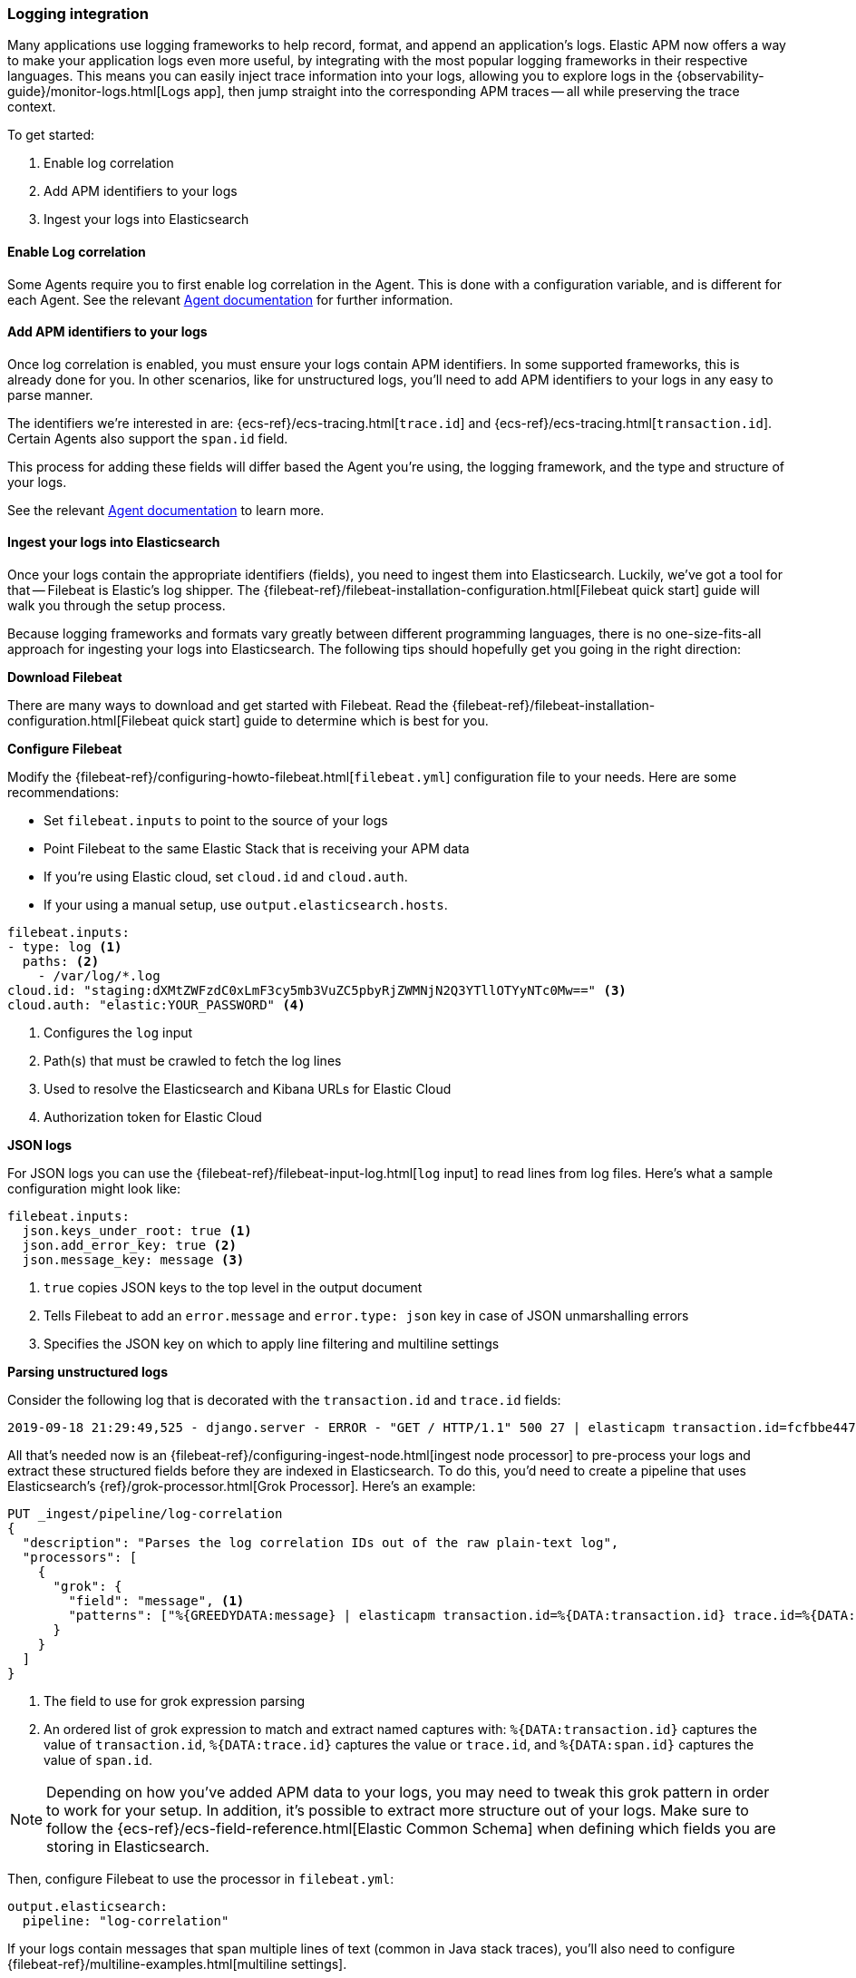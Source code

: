 [[log-correlation]]
=== Logging integration

Many applications use logging frameworks to help record, format, and append an application's logs.
Elastic APM now offers a way to make your application logs even more useful,
by integrating with the most popular logging frameworks in their respective languages.
This means you can easily inject trace information into your logs,
allowing you to explore logs in the {observability-guide}/monitor-logs.html[Logs app],
then jump straight into the corresponding APM traces -- all while preserving the trace context.

To get started:

. Enable log correlation
. Add APM identifiers to your logs
. Ingest your logs into Elasticsearch

[float]
==== Enable Log correlation

Some Agents require you to first enable log correlation in the Agent.
This is done with a configuration variable, and is different for each Agent.
See the relevant https://www.elastic.co/guide/en/apm/agent/index.html[Agent documentation] for further information.

// Not enough of the Agent docs are ready yet.
// Commenting these out and will replace when ready.
// * *Java*: {apm-java-ref-v}/config-logging.html#config-enable-log-correlation[`enable_log_correlation`]
// * *.NET*: {apm-dotnet-ref-v}/[]
// * *Node.js*: {apm-node-ref-v}/[]
// * *Python*: {apm-py-ref-v}/[]
// * *Ruby*: {apm-ruby-ref-v}/[]
// * *Rum*: {apm-rum-ref-v}/[]

[float]
==== Add APM identifiers to your logs

Once log correlation is enabled,
you must ensure your logs contain APM identifiers.
In some supported frameworks, this is already done for you.
In other scenarios, like for unstructured logs,
you'll need to add APM identifiers to your logs in any easy to parse manner.

The identifiers we're interested in are: {ecs-ref}/ecs-tracing.html[`trace.id`] and
{ecs-ref}/ecs-tracing.html[`transaction.id`]. Certain Agents also support the `span.id` field.

This process for adding these fields will differ based the Agent you're using, the logging framework,
and the type and structure of your logs.

See the relevant https://www.elastic.co/guide/en/apm/agent/index.html[Agent documentation] to learn more.

// Not enough of the Agent docs have been backported yet.
// Commenting these out and will replace when ready.
// * *Go*: {apm-go-ref-v}/supported-tech.html#supported-tech-logging[Logging frameworks]
// * *Java*: {apm-java-ref-v}/[] NOT merged yet https://github.com/elastic/apm-agent-java/pull/854
// * *.NET*: {apm-dotnet-ref-v}/[]
// * *Node.js*: {apm-node-ref-v}/[]
// * *Python*: {apm-py-ref-v}/[]
// * *Ruby*: {apm-ruby-ref-v}/[] Not backported yet https://www.elastic.co/guide/en/apm/agent/ruby/master/log-correlation.html
// * *Rum*: {apm-rum-ref-v}/[]

[float]
==== Ingest your logs into Elasticsearch

Once your logs contain the appropriate identifiers (fields), you need to ingest them into Elasticsearch.
Luckily, we've got a tool for that -- Filebeat is Elastic's log shipper.
The {filebeat-ref}/filebeat-installation-configuration.html[Filebeat quick start]
guide will walk you through the setup process.

Because logging frameworks and formats vary greatly between different programming languages,
there is no one-size-fits-all approach for ingesting your logs into Elasticsearch.
The following tips should hopefully get you going in the right direction:

**Download Filebeat**

There are many ways to download and get started with Filebeat.
Read the {filebeat-ref}/filebeat-installation-configuration.html[Filebeat quick start] guide to determine which is best for you.

**Configure Filebeat**

Modify the {filebeat-ref}/configuring-howto-filebeat.html[`filebeat.yml`] configuration file to your needs.
Here are some recommendations:

* Set `filebeat.inputs` to point to the source of your logs
* Point Filebeat to the same Elastic Stack that is receiving your APM data
  * If you're using Elastic cloud, set `cloud.id` and `cloud.auth`.
  * If your using a manual setup, use `output.elasticsearch.hosts`.

[source,yml]
----
filebeat.inputs:
- type: log <1>
  paths: <2>
    - /var/log/*.log
cloud.id: "staging:dXMtZWFzdC0xLmF3cy5mb3VuZC5pbyRjZWMNjN2Q3YTllOTYyNTc0Mw==" <3>
cloud.auth: "elastic:YOUR_PASSWORD" <4>
----
<1> Configures the `log` input
<2> Path(s) that must be crawled to fetch the log lines
<3> Used to resolve the Elasticsearch and Kibana URLs for Elastic Cloud
<4> Authorization token for Elastic Cloud

**JSON logs**

For JSON logs you can use the {filebeat-ref}/filebeat-input-log.html[`log` input] to read lines from log files.
Here's what a sample configuration might look like:

[source,yml]
----
filebeat.inputs:
  json.keys_under_root: true <1>
  json.add_error_key: true <2>
  json.message_key: message <3>
----
<1> `true` copies JSON keys to the top level in the output document
<2> Tells Filebeat to add an `error.message` and `error.type: json` key in case of JSON unmarshalling errors
<3> Specifies the JSON key on which to apply line filtering and multiline settings

**Parsing unstructured logs**

Consider the following log that is decorated with the `transaction.id` and `trace.id` fields:

[source,log]
----
2019-09-18 21:29:49,525 - django.server - ERROR - "GET / HTTP/1.1" 500 27 | elasticapm transaction.id=fcfbbe447b9b6b5a trace.id=f965f4cc5b59bdc62ae349004eece70c span.id=None
----

All that's needed now is an {filebeat-ref}/configuring-ingest-node.html[ingest node processor] to pre-process your logs and
extract these structured fields before they are indexed in Elasticsearch.
To do this, you'd need to create a pipeline that uses Elasticsearch's {ref}/grok-processor.html[Grok Processor].
Here's an example:

[source, json]
----
PUT _ingest/pipeline/log-correlation
{
  "description": "Parses the log correlation IDs out of the raw plain-text log",
  "processors": [
    {
      "grok": {
        "field": "message", <1>
        "patterns": ["%{GREEDYDATA:message} | elasticapm transaction.id=%{DATA:transaction.id} trace.id=%{DATA:trace.id} span.id=%{DATA:span.id}"] <2>
      }
    }
  ]
}
----
<1> The field to use for grok expression parsing
<2> An ordered list of grok expression to match and extract named captures with:
`%{DATA:transaction.id}` captures the value of `transaction.id`,
`%{DATA:trace.id}` captures the value or `trace.id`, and
`%{DATA:span.id}` captures the value of `span.id`.

NOTE: Depending on how you've added APM data to your logs,
you may need to tweak this grok pattern in order to work for your setup.
In addition, it's possible to extract more structure out of your logs.
Make sure to follow the {ecs-ref}/ecs-field-reference.html[Elastic Common Schema]
when defining which fields you are storing in Elasticsearch.

Then, configure Filebeat to use the processor in `filebeat.yml`:

[source, json]
----
output.elasticsearch:
  pipeline: "log-correlation"
----

If your logs contain messages that span multiple lines of text (common in Java stack traces),
you'll also need to configure {filebeat-ref}/multiline-examples.html[multiline settings].

The following example shows how to configure Filebeat to handle a multiline message where the first line of the message begins with a bracket ([).

[source,yml]
----
multiline.pattern: '^\['
multiline.negate: true
multiline.match: after
----
